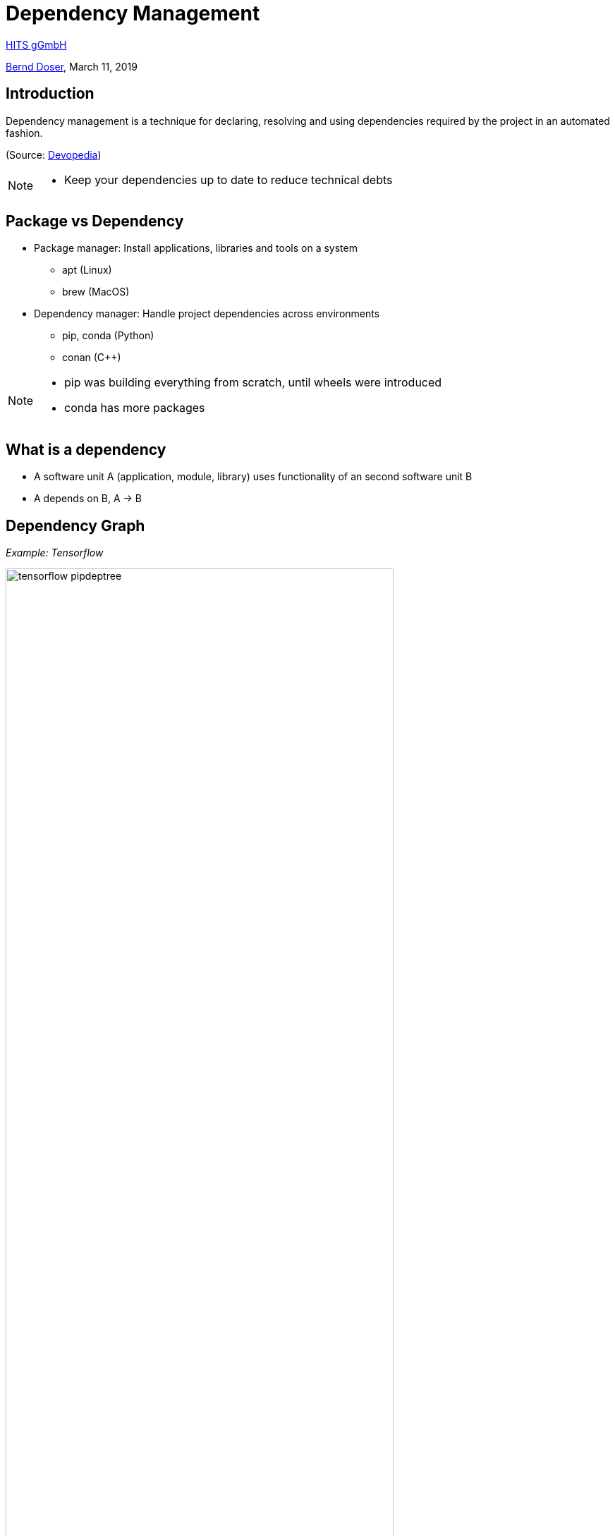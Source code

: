 = Dependency Management

:imagesdir: images
:icons: font
:date: March 11, 2019
:my_name: Bernd Doser
:my_email: bernd.doser@h-its.org
:my_twitter: BerndDoser
:my_github: BerndDoser
:revealjs_slideNumber: true
:revealjs_center: false
:customcss: custom.css
:source-highlighter: highlightjs

https://h-its.org[HITS gGmbH] +

mailto:{my_email}[{my_name}], {date}


== Introduction

Dependency management is a technique for declaring, resolving and using dependencies required by the project in an automated fashion.

(Source: https://devopedia.org/dependency-manager[Devopedia])

[NOTE.speaker]
--
- Keep your dependencies up to date to reduce technical debts
--

== Package vs Dependency

[%step]
* Package manager: Install applications, libraries and tools on a system
** apt (Linux)
** brew (MacOS)

* Dependency manager: Handle project dependencies across environments
** pip, conda (Python)
** conan ({cpp})
//** npm (NodeJS)
//** gradle (Java)

[NOTE.speaker]
--
- pip was building everything from scratch, until wheels were introduced
- conda has more packages
--

== What is a dependency

* A software unit A (application, module, library) uses functionality of an second software unit B
* A depends on B, A -> B

== Dependency Graph

_Example: Tensorflow_

image::tensorflow-pipdeptree.jpg[width=80%]

[NOTE.speaker]
--
- Multiple depenedencies to same module but with different version requirements 
- Required version as lower bound
--

== Exercise 1
_Install TensorFlow in virtualenv_

== Python packaging

_setup.py_
[source, python]
----
import setuptools

with open("README.md", "r") as fh:
    long_description = fh.read()

setuptools.setup(
    name="example-pkg-your-username",
    version="0.0.1",
    author="Example Author",
    author_email="author@example.com",
    description="A small example package",
    long_description=long_description,
    long_description_content_type="text/markdown",
    url="https://github.com/pypa/sampleproject",
    packages=setuptools.find_packages(),
    classifiers=[
        "Programming Language :: Python :: 3",
        "License :: OSI Approved :: MIT License",
        "Operating System :: OS Independent",
    ],
)
----

https://packaging.python.org/tutorials/packaging-projects/#creating-setup-py[Docu] / 
https://github.com/tensorflow/tensorflow/blob/master/tensorflow/tools/pip_package/setup.py#L50[Example Tensorflow]

[NOTE.speaker]
--
- Example Tensorflow shows the dependencies in slide before
--


== Docker Development containers

image::docker-devel-env.jpg[width=60%]

[NOTE.speaker]
--
- Modular build 
--


== C++ dependency management with conan.io

== Conan repositories

[%step]
* https://bintray.com/conan/conan-center[conan-center]: Official maintained by the Conan team (178 packages)
* https://bintray.com/bincrafters/public-conan[bincrafters]: Group of OSS developers (370 packages)
* https://bintray.com/braintwister/conan[braintwister]: Personal repository at Bintray for OSS
* Running _conan_server_ for on-site repository


== Installing dependencies

_conanfile.txt_
[source, txt]
----
[requires]
Poco/1.9.0@pocoproject/stable

[generators]
cmake
----

name / version @ user / channel


== Creating package

_conanfile.py_
[source, python]
----
from conans import ConanFile, CMake

class HelloConan(ConanFile):
    name = "Hello"
    version = "0.1"
    license = "<Put the package license here>"
    url = "<Package recipe repository url>"
    description = "<Description of Hello here>"
    settings = "os", "compiler", "build_type", "arch"
    options = {"shared": [True, False]}
    default_options = {"shared": False}
    generators = "cmake"

    def source(self):
        self.run("git clone https://github.com/memsharded/hello.git")
        self.run("cd hello")

    def build(self):
        cmake = CMake(self)
        cmake.configure(source_folder="hello")
        cmake.build()

    def package(self):
        self.copy("*.h", dst="include", src="hello")
        self.copy("*.so", dst="lib", keep_path=False)

    def package_info(self):
        self.cpp_info.libs = ["hello"]
----


